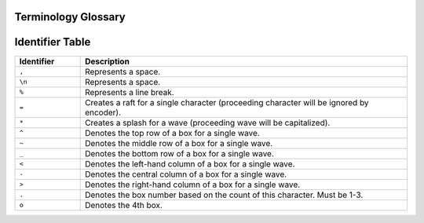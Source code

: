 .. _glossary:

.. _glossary-terminology:

^^^^^^^^^^^^^^^^^^^^
Terminology Glossary
^^^^^^^^^^^^^^^^^^^^

.. glossary::

    Ocean
      A collection of tides to form sentences.

    Raft
      A character (``=``) used to prefix a special character (not a-Z or 0-9).

    Ripple
      A character that would be a part of a **wave**.

    Splash
      A character (``*``) used to capitalize the following wave.

    Tide
      A collection of waves to form a word, where the word is the tide.

    Wave
      A single character encoded into oceanscript.

.. _glossary-identifier:

^^^^^^^^^^^^^^^^
Identifier Table
^^^^^^^^^^^^^^^^

.. list-table::
    :header-rows: 1
    :widths: 5 25

    * - Identifier
      - Description
    * - ``,``
      - Represents a space.
    * - ``\n``
      - Represents a space.
    * - ``%``
      - Represents a line break.
    * - ``=``
      - Creates a raft for a single character (proceeding character will be ignored by encoder).
    * - ``*``
      - Creates a splash for a wave (proceeding wave will be capitalized).
    * - ``^``
      - Denotes the top row of a box for a single wave.
    * - ``~``
      - Denotes the middle row of a box for a single wave.
    * - ``_``
      - Denotes the bottom row of a box for a single wave.
    * - ``<``
      - Denotes the left-hand column of a box for a single wave.
    * - ``-``
      - Denotes the central column of a box for a single wave.
    * - ``>``
      - Denotes the right-hand column of a box for a single wave.
    * - ``.``
      - Denotes the box number based on the count of this character. Must be 1-3.
    * - ``o``
      - Denotes the 4th box.
